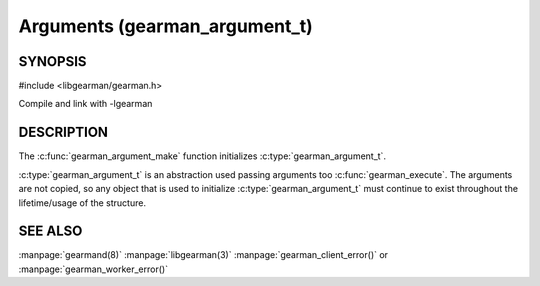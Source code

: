 ==============================
Arguments (gearman_argument_t)
==============================

--------
SYNOPSIS
--------

#include <libgearman/gearman.h>

.. c:type:: gearman_argument_t

.. c:function:: gearman_argument_t gearman_argument_make(const char *name, const size_t name_length, const char *value, const size_t value_size)

Compile and link with -lgearman

-----------
DESCRIPTION
-----------

The :c:func:`gearman_argument_make` function initializes :c:type:`gearman_argument_t`. 

:c:type:`gearman_argument_t` is an abstraction used passing arguments too :c:func:`gearman_execute`. The arguments are not copied, so any object that is used to initialize :c:type:`gearman_argument_t` must continue to exist throughout the lifetime/usage of the structure.
   
--------
SEE ALSO
--------

:manpage:`gearmand(8)` :manpage:`libgearman(3)` :manpage:`gearman_client_error()` or :manpage:`gearman_worker_error()`

